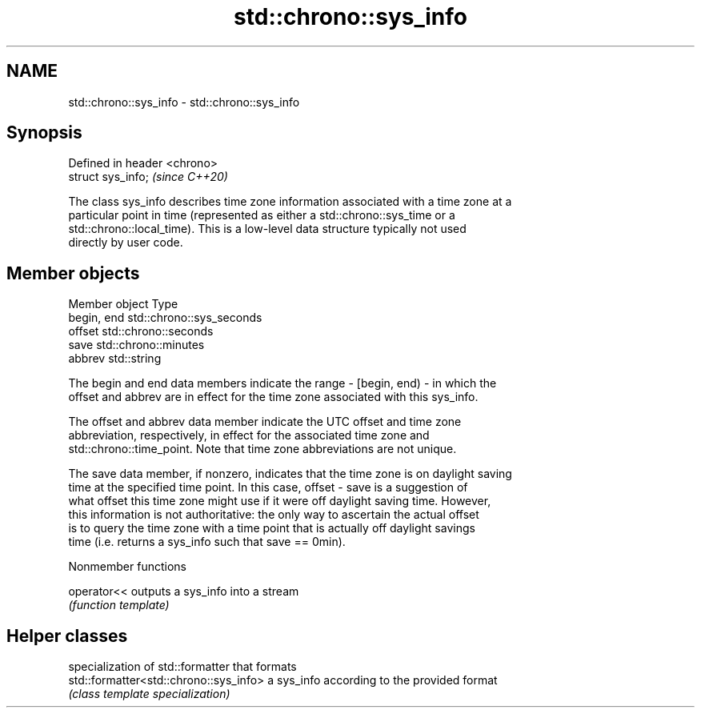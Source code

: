 .TH std::chrono::sys_info 3 "2021.11.17" "http://cppreference.com" "C++ Standard Libary"
.SH NAME
std::chrono::sys_info \- std::chrono::sys_info

.SH Synopsis
   Defined in header <chrono>
   struct sys_info;            \fI(since C++20)\fP

   The class sys_info describes time zone information associated with a time zone at a
   particular point in time (represented as either a std::chrono::sys_time or a
   std::chrono::local_time). This is a low-level data structure typically not used
   directly by user code.

.SH Member objects

   Member object Type
   begin, end    std::chrono::sys_seconds
   offset        std::chrono::seconds
   save          std::chrono::minutes
   abbrev        std::string

   The begin and end data members indicate the range - [begin, end) - in which the
   offset and abbrev are in effect for the time zone associated with this sys_info.

   The offset and abbrev data member indicate the UTC offset and time zone
   abbreviation, respectively, in effect for the associated time zone and
   std::chrono::time_point. Note that time zone abbreviations are not unique.

   The save data member, if nonzero, indicates that the time zone is on daylight saving
   time at the specified time point. In this case, offset - save is a suggestion of
   what offset this time zone might use if it were off daylight saving time. However,
   this information is not authoritative: the only way to ascertain the actual offset
   is to query the time zone with a time point that is actually off daylight savings
   time (i.e. returns a sys_info such that save == 0min).

   Nonmember functions

   operator<< outputs a sys_info into a stream
              \fI(function template)\fP

.SH Helper classes

                                         specialization of std::formatter that formats
   std::formatter<std::chrono::sys_info> a sys_info according to the provided format
                                         \fI(class template specialization)\fP
